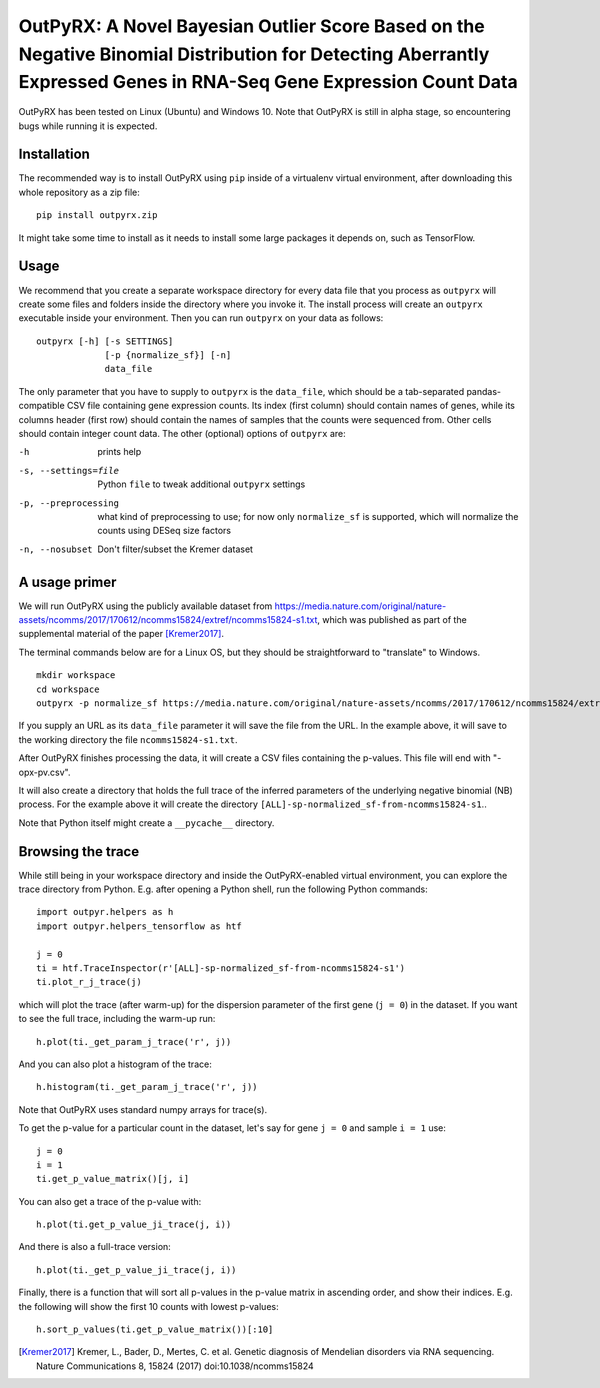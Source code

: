 OutPyRX: A Novel Bayesian Outlier Score Based on the Negative Binomial Distribution for Detecting Aberrantly Expressed Genes in RNA-Seq Gene Expression Count Data
=========================================================================================================

OutPyRX has been tested on Linux (Ubuntu)
and Windows 10.
Note that OutPyRX is still in
alpha stage,
so encountering bugs while
running it is expected.

Installation
------------
The recommended way is to install
OutPyRX using ``pip`` inside of a
virtualenv virtual environment,
after downloading this
whole repository as a zip file::

  pip install outpyrx.zip

It might take some time to install as it
needs to install some large packages
it depends on, such as TensorFlow.

Usage
-----
We recommend that you create a
separate workspace
directory for every data file that you
process as ``outpyrx`` will create
some files and folders inside the
directory where you invoke it.
The install process will create
an ``outpyrx`` executable
inside your environment.
Then you can run ``outpyrx``
on your data as follows::

 outpyrx [-h] [-s SETTINGS]
              [-p {normalize_sf}] [-n]
              data_file

The only parameter that you have to supply
to ``outpyrx`` is the ``data_file``,
which should be a tab-separated
pandas-compatible CSV file containing
gene expression counts.
Its index (first column) should
contain names of genes,
while its columns header (first row)
should contain the names of samples
that the counts were sequenced from.
Other cells should contain
integer count data.
The other (optional) options
of ``outpyrx`` are:

-h       prints help
-s, --settings=file        Python ``file`` to
 tweak additional ``outpyrx`` settings
-p, --preprocessing  what kind of preprocessing
 to use;
 for now only ``normalize_sf`` is supported,
 which will normalize the counts using
 DESeq size factors
-n, --nosubset  Don't filter/subset the Kremer dataset

A usage primer
--------------
We will run OutPyRX using the publicly
available dataset from
https://media.nature.com/original/nature-assets/ncomms/2017/170612/ncomms15824/extref/ncomms15824-s1.txt,
which was published as part of the
supplemental material
of the paper [Kremer2017]_.

The terminal commands below are for a Linux OS,
but they should be straightforward to
"translate" to Windows.

::

 mkdir workspace
 cd workspace
 outpyrx -p normalize_sf https://media.nature.com/original/nature-assets/ncomms/2017/170612/ncomms15824/extref/ncomms15824-s1.txt

If you supply an URL as its ``data_file``
parameter it will save the file from
the URL.
In the example above, it will save
to the working directory the file
``ncomms15824-s1.txt``.

After OutPyRX finishes processing the data,
it will create a CSV files containing
the p-values.
This file will end with
"-opx-pv.csv".

It will also create a directory that
holds the full trace of the inferred
parameters of the underlying negative
binomial (NB) process.
For the example above it will
create the directory
``[ALL]-sp-normalized_sf-from-ncomms15824-s1``..

Note that Python itself might create
a ``__pycache__`` directory.

Browsing the trace
------------------
While still being in your workspace
directory and inside the OutPyRX-enabled
virtual environment,
you can explore the trace directory from
Python.
E.g. after opening a Python shell,
run the following Python commands::

 import outpyr.helpers as h
 import outpyr.helpers_tensorflow as htf

 j = 0
 ti = htf.TraceInspector(r'[ALL]-sp-normalized_sf-from-ncomms15824-s1')
 ti.plot_r_j_trace(j)

which will plot the trace (after warm-up)
for the dispersion parameter of the first
gene (``j = 0``) in the dataset.
If you want to see the full trace,
including the warm-up run::

 h.plot(ti._get_param_j_trace('r', j))

And you can also plot a histogram of the
trace::

 h.histogram(ti._get_param_j_trace('r', j))

Note that OutPyRX uses
standard numpy arrays for trace(s).

To get the p-value for a particular count
in the dataset, let's say for gene ``j = 0`` and
sample ``i = 1`` use::

 j = 0
 i = 1
 ti.get_p_value_matrix()[j, i]

You can also get a trace of the p-value
with::

 h.plot(ti.get_p_value_ji_trace(j, i))

And there is also a full-trace version::

 h.plot(ti._get_p_value_ji_trace(j, i))

Finally, there is a function that will
sort all p-values in the p-value matrix
in ascending order,
and show their indices.
E.g. the following will show the first
10 counts with lowest p-values::

 h.sort_p_values(ti.get_p_value_matrix())[:10]

.. [Kremer2017] Kremer, L.,
 Bader, D., Mertes, C. et al.
 Genetic diagnosis of Mendelian disorders
 via RNA sequencing. Nature Communications 8,
 15824 (2017) doi:10.1038/ncomms15824

